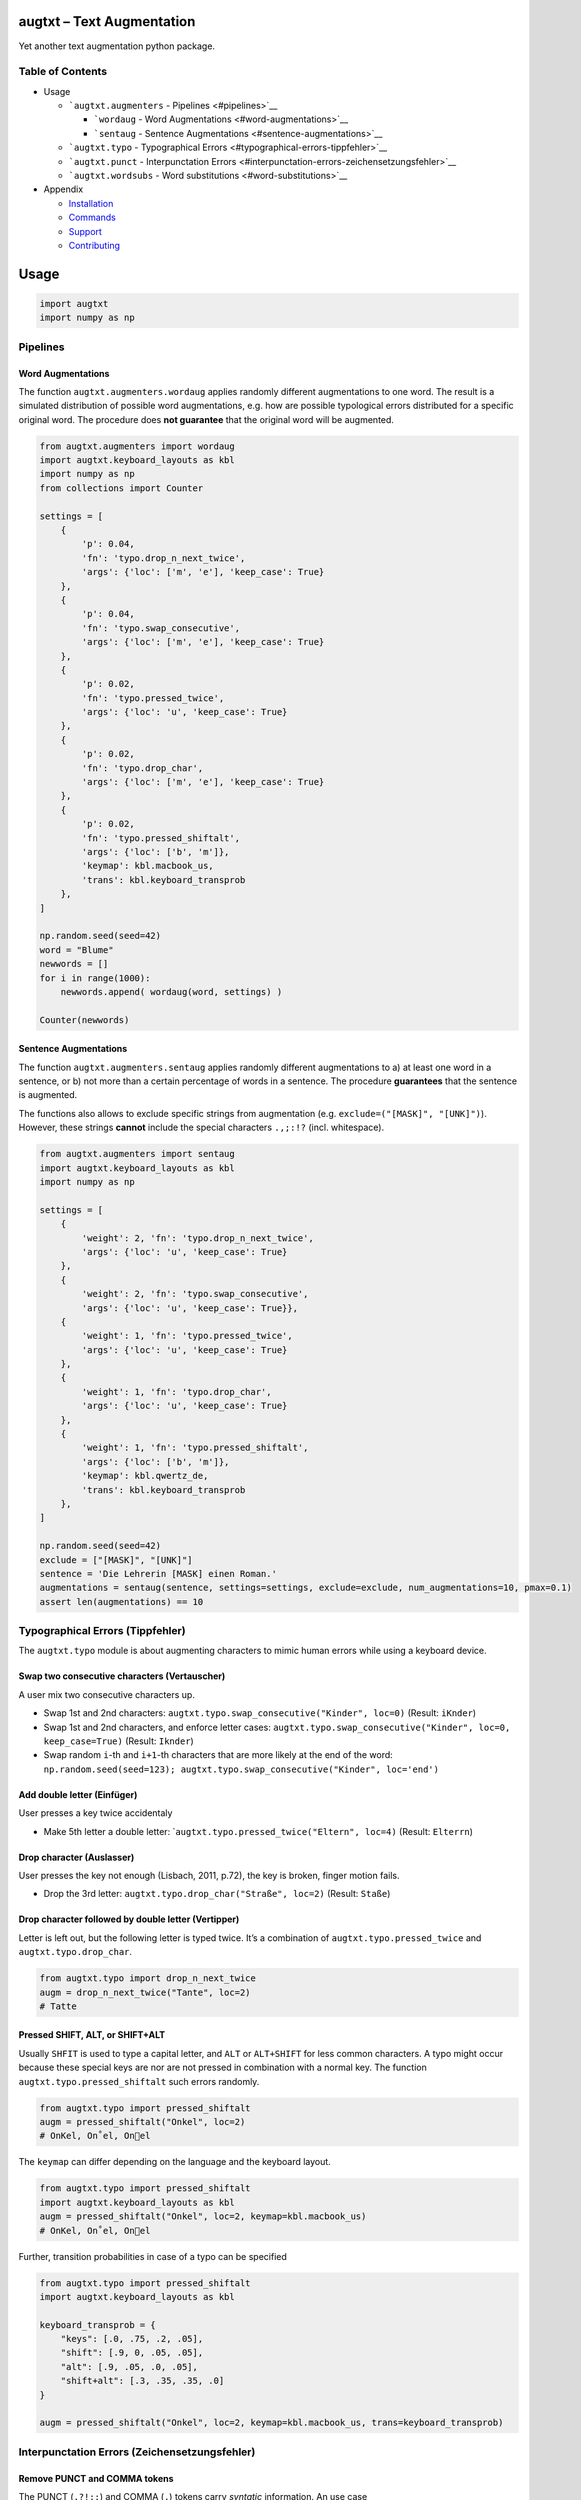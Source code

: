 |PyPI version| |DOI| |augtxt| |Total alerts| |Language grade: Python|
|PyPi downloads|

augtxt – Text Augmentation
==========================

Yet another text augmentation python package.

Table of Contents
-----------------

-  Usage

   -  ```augtxt.augmenters`` - Pipelines <#pipelines>`__

      -  ```wordaug`` - Word Augmentations <#word-augmentations>`__
      -  ```sentaug`` - Sentence
         Augmentations <#sentence-augmentations>`__

   -  ```augtxt.typo`` - Typographical
      Errors <#typographical-errors-tippfehler>`__
   -  ```augtxt.punct`` - Interpunctation
      Errors <#interpunctation-errors-zeichensetzungsfehler>`__
   -  ```augtxt.wordsubs`` - Word substitutions <#word-substitutions>`__

-  Appendix

   -  `Installation <#installation>`__
   -  `Commands <#commands>`__
   -  `Support <#support>`__
   -  `Contributing <#contributing>`__

Usage
=====

.. code:: py

   import augtxt
   import numpy as np

Pipelines
---------

Word Augmentations
~~~~~~~~~~~~~~~~~~

The function ``augtxt.augmenters.wordaug`` applies randomly different
augmentations to one word. The result is a simulated distribution of
possible word augmentations, e.g. how are possible typological errors
distributed for a specific original word. The procedure does **not
guarantee** that the original word will be augmented.

.. code:: py

   from augtxt.augmenters import wordaug
   import augtxt.keyboard_layouts as kbl
   import numpy as np
   from collections import Counter

   settings = [
       {
           'p': 0.04,
           'fn': 'typo.drop_n_next_twice',
           'args': {'loc': ['m', 'e'], 'keep_case': True}
       },
       {
           'p': 0.04,
           'fn': 'typo.swap_consecutive',
           'args': {'loc': ['m', 'e'], 'keep_case': True}
       },
       {
           'p': 0.02,
           'fn': 'typo.pressed_twice',
           'args': {'loc': 'u', 'keep_case': True}
       },
       {
           'p': 0.02,
           'fn': 'typo.drop_char',
           'args': {'loc': ['m', 'e'], 'keep_case': True}
       },
       {
           'p': 0.02,
           'fn': 'typo.pressed_shiftalt',
           'args': {'loc': ['b', 'm']},
           'keymap': kbl.macbook_us,
           'trans': kbl.keyboard_transprob
       },
   ]

   np.random.seed(seed=42)
   word = "Blume"
   newwords = []
   for i in range(1000):
       newwords.append( wordaug(word, settings) )

   Counter(newwords)

Sentence Augmentations
~~~~~~~~~~~~~~~~~~~~~~

The function ``augtxt.augmenters.sentaug`` applies randomly different
augmentations to a) at least one word in a sentence, or b) not more than
a certain percentage of words in a sentence. The procedure
**guarantees** that the sentence is augmented.

The functions also allows to exclude specific strings from augmentation
(e.g. ``exclude=("[MASK]", "[UNK]")``). However, these strings
**cannot** include the special characters ``.,;:!?`` (incl. whitespace).

.. code:: py

   from augtxt.augmenters import sentaug
   import augtxt.keyboard_layouts as kbl
   import numpy as np

   settings = [
       {
           'weight': 2, 'fn': 'typo.drop_n_next_twice',
           'args': {'loc': 'u', 'keep_case': True}
       },
       {
           'weight': 2, 'fn': 'typo.swap_consecutive', 
           'args': {'loc': 'u', 'keep_case': True}},
       {
           'weight': 1, 'fn': 'typo.pressed_twice',
           'args': {'loc': 'u', 'keep_case': True}
       },
       {
           'weight': 1, 'fn': 'typo.drop_char',
           'args': {'loc': 'u', 'keep_case': True}
       },
       {
           'weight': 1, 'fn': 'typo.pressed_shiftalt',
           'args': {'loc': ['b', 'm']},
           'keymap': kbl.qwertz_de,
           'trans': kbl.keyboard_transprob
       },
   ]

   np.random.seed(seed=42)
   exclude = ["[MASK]", "[UNK]"]
   sentence = 'Die Lehrerin [MASK] einen Roman.'
   augmentations = sentaug(sentence, settings=settings, exclude=exclude, num_augmentations=10, pmax=0.1)
   assert len(augmentations) == 10

Typographical Errors (Tippfehler)
---------------------------------

The ``augtxt.typo`` module is about augmenting characters to mimic human
errors while using a keyboard device.

Swap two consecutive characters (Vertauscher)
~~~~~~~~~~~~~~~~~~~~~~~~~~~~~~~~~~~~~~~~~~~~~

A user mix two consecutive characters up.

-  Swap 1st and 2nd characters:
   ``augtxt.typo.swap_consecutive("Kinder", loc=0)`` (Result:
   ``iKnder``)
-  Swap 1st and 2nd characters, and enforce letter cases:
   ``augtxt.typo.swap_consecutive("Kinder", loc=0, keep_case=True)``
   (Result: ``Iknder``)
-  Swap random ``i``-th and ``i+1``-th characters that are more likely
   at the end of the word:
   ``np.random.seed(seed=123); augtxt.typo.swap_consecutive("Kinder", loc='end')``

Add double letter (Einfüger)
~~~~~~~~~~~~~~~~~~~~~~~~~~~~

User presses a key twice accidentaly

-  Make 5th letter a double letter:
   \`\ ``augtxt.typo.pressed_twice("Eltern", loc=4)`` (Result:
   ``Elterrn``)

Drop character (Auslasser)
~~~~~~~~~~~~~~~~~~~~~~~~~~

User presses the key not enough (Lisbach, 2011, p.72), the key is
broken, finger motion fails.

-  Drop the 3rd letter: ``augtxt.typo.drop_char("Straße", loc=2)``
   (Result: ``Staße``)

Drop character followed by double letter (Vertipper)
~~~~~~~~~~~~~~~~~~~~~~~~~~~~~~~~~~~~~~~~~~~~~~~~~~~~

Letter is left out, but the following letter is typed twice. It’s a
combination of ``augtxt.typo.pressed_twice`` and
``augtxt.typo.drop_char``.

.. code:: py

   from augtxt.typo import drop_n_next_twice
   augm = drop_n_next_twice("Tante", loc=2)
   # Tatte

Pressed SHIFT, ALT, or SHIFT+ALT
~~~~~~~~~~~~~~~~~~~~~~~~~~~~~~~~

Usually ``SHFIT`` is used to type a capital letter, and ``ALT`` or
``ALT+SHIFT`` for less common characters. A typo might occur because
these special keys are nor are not pressed in combination with a normal
key. The function ``augtxt.typo.pressed_shiftalt`` such errors randomly.

.. code:: py

   from augtxt.typo import pressed_shiftalt
   augm = pressed_shiftalt("Onkel", loc=2)
   # OnKel, On˚el, Onel

The ``keymap`` can differ depending on the language and the keyboard
layout.

.. code:: py

   from augtxt.typo import pressed_shiftalt
   import augtxt.keyboard_layouts as kbl
   augm = pressed_shiftalt("Onkel", loc=2, keymap=kbl.macbook_us)
   # OnKel, On˚el, Onel

Further, transition probabilities in case of a typo can be specified

.. code:: py

   from augtxt.typo import pressed_shiftalt
   import augtxt.keyboard_layouts as kbl

   keyboard_transprob = {
       "keys": [.0, .75, .2, .05],
       "shift": [.9, 0, .05, .05],
       "alt": [.9, .05, .0, .05],
       "shift+alt": [.3, .35, .35, .0]
   }

   augm = pressed_shiftalt("Onkel", loc=2, keymap=kbl.macbook_us, trans=keyboard_transprob)

Interpunctation Errors (Zeichensetzungsfehler)
----------------------------------------------

Remove PUNCT and COMMA tokens
~~~~~~~~~~~~~~~~~~~~~~~~~~~~~

The PUNCT (``.?!;:``) and COMMA (``,``) tokens carry *syntatic*
information. An use case

.. code:: py

   import augtxt.punct
   text = ("Die Lehrerin [MASK] einen Roman. "
           "Die Schülerin [MASK] ein Aufsatz, der sehr [MASK] war.")
   augmented = augtxt.punct.remove_syntaxinfo(text)
   # 'Die Lehrerin [MASK] einen Roman Die Schülerin [MASK] ein Aufsatz der sehr [MASK] war'

Merge two consequitive words
~~~~~~~~~~~~~~~~~~~~~~~~~~~~

The function ``augtxt.punct.merge_words`` removes randomly whitespace or
hyphens between words, and transform the second word to lower case.

.. code:: py

   import augtxt.punct

   text = "Die Bindestrich-Wörter sind da."

   np.random.seed(seed=23)
   augmented = augtxt.punct.merge_words(text, num_aug=1)
   assert augmented == 'Die Bindestrich-Wörter sindda.'

   np.random.seed(seed=1)
   augmented = augtxt.punct.merge_words(text, num_aug=1)
   assert augmented == 'Die Bindestrichwörter sind da.'

Word substitutions
------------------

The ``augtxt.wordsubs`` module is about replacing specific strings,
e.g. words, morphemes, named entities, abbreviations, etc.

Using pseudo-synonym dictionaries to augment tokenized sequences
~~~~~~~~~~~~~~~~~~~~~~~~~~~~~~~~~~~~~~~~~~~~~~~~~~~~~~~~~~~~~~~~

It is recommend to filter ``vocab`` further. For example, PoS tag the
sequences and only augment VERB and NOUN tokens.

.. code:: py

   import itertools
   import augtxt.wordsubs
   import numpy as np

   original_seqs = [["Das", "ist", "ein", "Satz", "."], ["Dies", "ist", "ein", "anderer", "Satz", "."]]
   vocab = set([s.lower() for s in itertools.chain(*original_seqs) if len(s) > 1])

   synonyms = {
       'anderer': ['verschiedener', 'einiger', 'vieler', 'diverser', 'sonstiger', 
                   'etlicher', 'einzelner', 'bestimmter', 'ähnlicher'], 
       'satz': ['sätze', 'anfangssatz', 'schlussatz', 'eingangssatz', 'einleitungssatzes', 
                'einleitungsssatz', 'einleitungssatz', 'behauptungssatz', 'beispielsatz', 
                'schlusssatz', 'anfangssatzes', 'einzelsatz', '#einleitungssatz', 
                'minimalsatz', 'inhaltssatz', 'aufforderungssatz', 'ausgangssatz'], 
       '.': [',', '🎅'], 
       'das': ['welches', 'solches'], 
       'ein': ['weiteres'], 
       'dies': ['was', 'umstand', 'dass']
   }

   np.random.seed(42)
   augmented_seqs = augtxt.wordsubs.synonym_replacement(
       original_seqs, synonyms, num_augm=10, keep_case=True)

   # check results for 1st sentence
   for s in augmented_seqs[0]:
       print(s)

References
----------

-  Lisbach, B., 2011. Linguistisches Identity Matching. Vieweg+Teubner,
   Wiesbaden. https://doi.org/10.1007/978-3-8348-9791-6

Appendix
========

Installation
------------

The ``augtxt`` `git repo <http://github.com/ulf1/augtxt>`__ is available
as `PyPi package <https://pypi.org/project/augtxt>`__

.. code:: sh

   pip install augtxt>=0.2.4
   pip install git+ssh://git@github.com/ulf1/augtxt.git

Commands
--------

Install a virtual environment

::

   python3 -m venv .venv
   source .venv/bin/activate
   pip install --upgrade pip
   pip install -r requirements.txt
   pip install -r requirements-dev.txt
   pip install -r requirements-demo.txt

(If your git repo is stored in a folder with whitespaces, then don’t use
the subfolder ``.venv``. Use an absolute path without whitespaces.)

Python commands

-  Check syntax:
   ``flake8 --ignore=F401 --exclude=$(grep -v '^#' .gitignore | xargs | sed -e 's/ /,/g')``
-  Run Unit Tests: ``pytest``

Publish

.. code:: sh

   pandoc README.md --from markdown --to rst -s -o README.rst
   python setup.py sdist 
   twine upload -r pypi dist/*

Clean up

::

   find . -type f -name "*.pyc" | xargs rm
   find . -type d -name "__pycache__" | xargs rm -r
   rm -r .pytest_cache
   rm -r .venv

Support
-------

Please `open an issue <https://github.com/ulf1/augtxt/issues/new>`__ for
support.

Contributing
------------

Please contribute using `Github
Flow <https://guides.github.com/introduction/flow/>`__. Create a branch,
add commits, and `open a pull
request <https://github.com/ulf1/augtxt/compare/>`__.

.. |PyPI version| image:: https://badge.fury.io/py/augtxt.svg
   :target: https://badge.fury.io/py/augtxt
.. |DOI| image:: https://zenodo.org/badge/315031055.svg
   :target: https://zenodo.org/badge/latestdoi/315031055
.. |augtxt| image:: https://snyk.io/advisor/python/augtxt/badge.svg
   :target: https://snyk.io/advisor/python/augtxt
.. |Total alerts| image:: https://img.shields.io/lgtm/alerts/g/ulf1/augtxt.svg?logo=lgtm&logoWidth=18
   :target: https://lgtm.com/projects/g/ulf1/augtxt/alerts/
.. |Language grade: Python| image:: https://img.shields.io/lgtm/grade/python/g/ulf1/augtxt.svg?logo=lgtm&logoWidth=18
   :target: https://lgtm.com/projects/g/ulf1/augtxt/context:python
.. |PyPi downloads| image:: https://img.shields.io/pypi/dm/augtxt
   :target: https://img.shields.io/pypi/dm/augtxt

